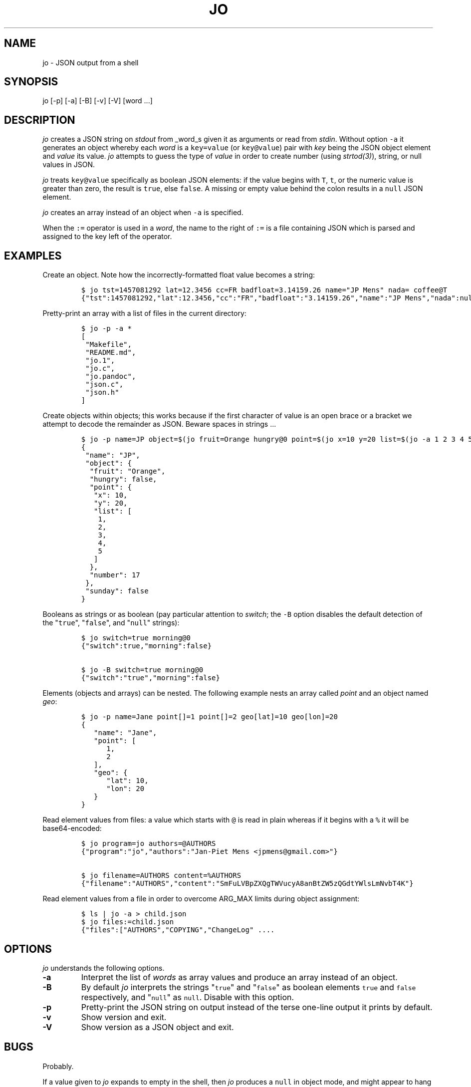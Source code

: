 .\" Automatically generated by Pandoc 1.16.0.2
.\"
.TH "JO" "1" "" "User Manuals" ""
.hy
.SH NAME
.PP
jo \- JSON output from a shell
.SH SYNOPSIS
.PP
jo [\-p] [\-a] [\-B] [\-v] [\-V] [word ...]
.SH DESCRIPTION
.PP
\f[I]jo\f[] creates a JSON string on \f[I]stdout\f[] from _word_s given
it as arguments or read from \f[I]stdin\f[].
Without option \f[C]\-a\f[] it generates an object whereby each
\f[I]word\f[] is a \f[C]key=value\f[] (or \f[C]key\@value\f[]) pair with
\f[I]key\f[] being the JSON object element and \f[I]value\f[] its value.
\f[I]jo\f[] attempts to guess the type of \f[I]value\f[] in order to
create number (using \f[I]strtod(3)\f[]), string, or null values in
JSON.
.PP
\f[I]jo\f[] treats \f[C]key\@value\f[] specifically as boolean JSON
elements: if the value begins with \f[C]T\f[], \f[C]t\f[], or the
numeric value is greater than zero, the result is \f[C]true\f[], else
\f[C]false\f[].
A missing or empty value behind the colon results in a \f[C]null\f[]
JSON element.
.PP
\f[I]jo\f[] creates an array instead of an object when \f[C]\-a\f[] is
specified.
.PP
When the \f[C]:=\f[] operator is used in a \f[I]word\f[], the name to
the right of \f[C]:=\f[] is a file containing JSON which is parsed and
assigned to the key left of the operator.
.SH EXAMPLES
.PP
Create an object.
Note how the incorrectly\-formatted float value becomes a string:
.IP
.nf
\f[C]
$\ jo\ tst=1457081292\ lat=12.3456\ cc=FR\ badfloat=3.14159.26\ name="JP\ Mens"\ nada=\ coffee\@T
{"tst":1457081292,"lat":12.3456,"cc":"FR","badfloat":"3.14159.26","name":"JP\ Mens","nada":null,"coffee":true}
\f[]
.fi
.PP
Pretty\-print an array with a list of files in the current directory:
.IP
.nf
\f[C]
$\ jo\ \-p\ \-a\ *
[
\ "Makefile",
\ "README.md",
\ "jo.1",
\ "jo.c",
\ "jo.pandoc",
\ "json.c",
\ "json.h"
]
\f[]
.fi
.PP
Create objects within objects; this works because if the first character
of value is an open brace or a bracket we attempt to decode the
remainder as JSON.
Beware spaces in strings ...
.IP
.nf
\f[C]
$\ jo\ \-p\ name=JP\ object=$(jo\ fruit=Orange\ hungry\@0\ point=$(jo\ x=10\ y=20\ list=$(jo\ \-a\ 1\ 2\ 3\ 4\ 5))\ number=17)\ sunday\@0
{
\ "name":\ "JP",
\ "object":\ {
\ \ "fruit":\ "Orange",
\ \ "hungry":\ false,
\ \ "point":\ {
\ \ \ "x":\ 10,
\ \ \ "y":\ 20,
\ \ \ "list":\ [
\ \ \ \ 1,
\ \ \ \ 2,
\ \ \ \ 3,
\ \ \ \ 4,
\ \ \ \ 5
\ \ \ ]
\ \ },
\ \ "number":\ 17
\ },
\ "sunday":\ false
}
\f[]
.fi
.PP
Booleans as strings or as boolean (pay particular attention to
\f[I]switch\f[]; the \f[C]\-B\f[] option disables the default detection
of the "\f[C]true\f[]", "\f[C]false\f[]", and "\f[C]null\f[]" strings):
.IP
.nf
\f[C]
$\ jo\ switch=true\ morning\@0
{"switch":true,"morning":false}

$\ jo\ \-B\ switch=true\ morning\@0
{"switch":"true","morning":false}
\f[]
.fi
.PP
Elements (objects and arrays) can be nested.
The following example nests an array called \f[I]point\f[] and an object
named \f[I]geo\f[]:
.IP
.nf
\f[C]
$\ jo\ \-p\ name=Jane\ point[]=1\ point[]=2\ geo[lat]=10\ geo[lon]=20
{
\ \ \ "name":\ "Jane",
\ \ \ "point":\ [
\ \ \ \ \ \ 1,
\ \ \ \ \ \ 2
\ \ \ ],
\ \ \ "geo":\ {
\ \ \ \ \ \ "lat":\ 10,
\ \ \ \ \ \ "lon":\ 20
\ \ \ }
}
\f[]
.fi
.PP
Read element values from files: a value which starts with \f[C]\@\f[] is
read in plain whereas if it begins with a \f[C]%\f[] it will be
base64\-encoded:
.IP
.nf
\f[C]
$\ jo\ program=jo\ authors=\@AUTHORS
{"program":"jo","authors":"Jan\-Piet\ Mens\ <jpmens\@gmail.com>"}

$\ jo\ filename=AUTHORS\ content=%AUTHORS
{"filename":"AUTHORS","content":"SmFuLVBpZXQgTWVucyA8anBtZW5zQGdtYWlsLmNvbT4K"}
\f[]
.fi
.PP
Read element values from a file in order to overcome ARG_MAX limits
during object assignment:
.IP
.nf
\f[C]
$\ ls\ |\ jo\ \-a\ >\ child.json
$\ jo\ files:=child.json
{"files":["AUTHORS","COPYING","ChangeLog"\ ....
\f[]
.fi
.SH OPTIONS
.PP
\f[I]jo\f[] understands the following options.
.TP
.B \-a
Interpret the list of \f[I]words\f[] as array values and produce an
array instead of an object.
.RS
.RE
.TP
.B \-B
By default \f[I]jo\f[] interprets the strings "\f[C]true\f[]" and
"\f[C]false\f[]" as boolean elements \f[C]true\f[] and \f[C]false\f[]
respectively, and "\f[C]null\f[]" as \f[C]null\f[].
Disable with this option.
.RS
.RE
.TP
.B \-p
Pretty\-print the JSON string on output instead of the terse one\-line
output it prints by default.
.RS
.RE
.TP
.B \-v
Show version and exit.
.RS
.RE
.TP
.B \-V
Show version as a JSON object and exit.
.RS
.RE
.SH BUGS
.PP
Probably.
.PP
If a value given to \f[I]jo\f[] expands to empty in the shell, then
\f[I]jo\f[] produces a \f[C]null\f[] in object mode, and might appear to
hang in array mode; it is not hanging, rather it\[aq]s reading
\f[I]stdin\f[].
This is not a bug.
.PP
Numeric values are converted to numbers which can produce undesired
results.
If you quote a numeric value, \f[I]jo\f[] will make it a string.
Compare the following:
.IP
.nf
\f[C]
$\ jo\ a=1.0
{"a":1}
$\ jo\ a=\\"1.0\\"
{"a":"1.0"}
\f[]
.fi
.PP
Omitting a closing bracket on a nested element causes a diagnostic
message to print, but the output contains garbage anyway.
This was designed thusly.
.SH RETURN CODES
.PP
\f[I]jo\f[] exits with a code 0 on success and non\-zero on failure
after indicating what caused the failure.
.SH AVAILABILITY
.PP
<http://github.com/jpmens/jo>
.SH CREDITS
.IP \[bu] 2
This program uses \f[C]json.[ch]\f[], by Joseph A.
Adams.
.SH SEE ALSO
.IP \[bu] 2
<https://stedolan.github.io/jq/>
.IP \[bu] 2
<https://github.com/micha/jsawk>
.IP \[bu] 2
<https://github.com/jtopjian/jsed>
.IP \[bu] 2
strtod(3)
.SH AUTHOR
.PP
Jan\-Piet Mens <http://jpmens.net>
